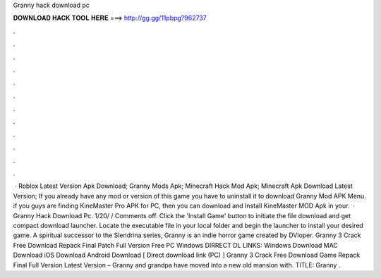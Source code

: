Granny hack download pc

𝐃𝐎𝐖𝐍𝐋𝐎𝐀𝐃 𝐇𝐀𝐂𝐊 𝐓𝐎𝐎𝐋 𝐇𝐄𝐑𝐄 ===> http://gg.gg/11pbpg?962737

.

.

.

.

.

.

.

.

.

.

.

.

 · Roblox Latest Version Apk Download; Granny Mods Apk; Minecraft Hack Mod Apk; Minecraft Apk Download Latest Version; If you already have any mod or version of this game you have to uninstall it to download Granny Mod APK Menu. if you guys are finding KineMaster Pro APK for PC, then you can download and Install KineMaster MOD Apk in your.  · Granny Hack Download Pc. 1/20/ / Comments off. Click the 'Install Game' button to initiate the file download and get compact download launcher. Locate the executable file in your local folder and begin the launcher to install your desired game. A spiritual successor to the Slendrina series, Granny is an indie horror game created by DVloper. Granny 3 Crack Free Download Repack Final Patch Full Version Free PC Windows DIRRECT DL LINKS: Windows Download MAC Download iOS Download Android Download [ Direct download link (PC) ] Granny 3 Crack Free Download Game Repack Final Full Version Latest Version – Granny and grandpa have moved into a new old mansion with. TITLE: Granny .